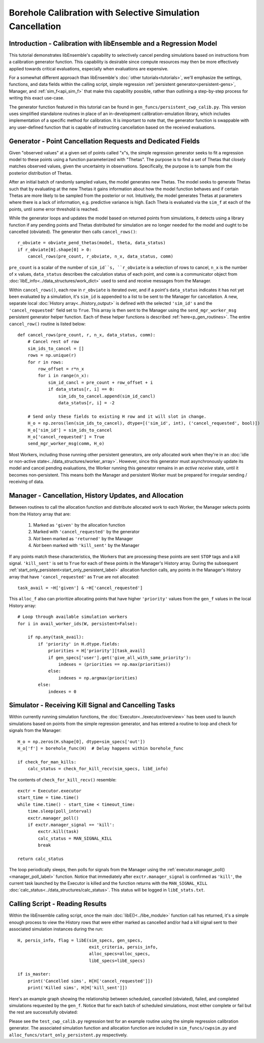 ===========================================================
Borehole Calibration with Selective Simulation Cancellation
===========================================================

Introduction - Calibration with libEnsemble and a Regression Model
------------------------------------------------------------------

This tutorial demonstrates libEnsemble's capability to selectively cancel pending
simulations based on instructions from a calibration generator function.
This capability is desirable since compute resources may then be more effectively
applied towards critical evaluations, especially when evaluations are expensive.

For a somewhat different approach than libEnsemble's :doc:`other tutorials<tutorials>`,
we'll emphasize the settings, functions, and data fields within the calling script, simple regression
:ref:`persistent generator<persistent-gens>`, Manager, and :ref:`sim_f<api_sim_f>`
that make this capability possible, rather than outlining a step-by-step process
for writing this exact use-case.

The generator function featured in this tutorial can be found in
``gen_funcs/persistent_cwp_calib.py``. This version uses simplified standalone
routines in place of an in-development calibration-emulation library, which includes
implementation of a specific method for calibration. It is important to note that,
the generator function is swappable with any user-defined function that is capable
of instructing cancellation based on the received evaluations.

Generator - Point Cancellation Requests and Dedicated Fields
------------------------------------------------------------

Given "observed values" at a given set of points called "x"s, the simple regression generator seeks to fit
a regression model to these points using a function parameterized with
"Thetas". The purpose is to find a set of Thetas that closely matches observed values, given the uncertainty in observations.
Specifically, the purpose is to sample from the posterior distribution of Thetas.

After an initial batch of randomly sampled values, the model generates
new Thetas. The model seeks to generate Thetas such that by evaluating at the new Thetas it gains
information about how the model function behaves and if certain Thetas are more likely to be
sampled from the posterior or not. Intuitively, the model generates Thetas at parameters where
there is a lack of information, e.g. predictive variance is high.
Each Theta is evaluated via the ``sim_f`` at each of the points, until some
error threshold is reached.

While the generator loops and updates the model based on returned
points from simulations, it detects using a library function if any pending points
and Thetas distributed for simulation are no longer needed for the model
and ought to be cancelled (obviated). The generator then calls ``cancel_rows()``::

    r_obviate = obviate_pend_thetas(model, theta, data_status)
    if r_obviate[0].shape[0] > 0:
        cancel_rows(pre_count, r_obviate, n_x, data_status, comm)

``pre_count`` is a scalar of the number of ``sim_id``s, ``r_obviate`` is a selection
of rows to cancel, ``n_x`` is the number of ``x`` values, ``data_status`` describes
the calculation status of each point, and ``comm`` is a communicator object from
:doc:`libE_info<../data_structures/work_dict>` used to send and receive messages from the Manager.

Within ``cancel_rows()``, each row in ``r_obviate`` is iterated over, and if a
point's ``data_status`` indicates it has not yet been evaluated by a simulation,
it's ``sim_id`` is appended to a list to be sent to the Manager for cancellation.
A new, separate local :doc:`History array<../history_output>` is defined with the
selected ``'sim_id'`` s and the ``'cancel_requested'`` field set to ``True``. This array is
then sent to the Manager using the ``send_mgr_worker_msg`` persistent generator
helper function. Each of these helper functions is described :ref:`here<p_gen_routines>`.
The entire ``cancel_row()`` routine is listed below::

    def cancel_rows(pre_count, r, n_x, data_status, comm):
        # Cancel rest of row
        sim_ids_to_cancel = []
        rows = np.unique(r)
        for r in rows:
            row_offset = r*n_x
            for i in range(n_x):
                sim_id_cancl = pre_count + row_offset + i
                if data_status[r, i] == 0:
                    sim_ids_to_cancel.append(sim_id_cancl)
                    data_status[r, i] = -2

        # Send only these fields to existing H row and it will slot in change.
        H_o = np.zeros(len(sim_ids_to_cancel), dtype=[('sim_id', int), ('cancel_requested', bool)])
        H_o['sim_id'] = sim_ids_to_cancel
        H_o['cancel_requested'] = True
        send_mgr_worker_msg(comm, H_o)

Most Workers, including those running other persistent generators, are only
allocated work when they're in an :doc:`idle or non-active state<../data_structures/worker_array>`.
However, since this generator must asynchronously update its model and
cancel pending evaluations, the Worker running this generator remains
in an *active receive* state, until it becomes non-persistent. This means
both the Manager and persistent Worker must be prepared for irregular sending /
receiving of data.

Manager - Cancellation, History Updates, and Allocation
-------------------------------------------------------

Between routines to call the allocation function and distribute allocated work
to each Worker, the Manager selects points from the History array that are:

    1) Marked as ``'given'`` by the allocation function
    2) Marked with ``'cancel_requested'`` by the generator
    3) *Not* been marked as ``'returned'`` by the Manager
    4) *Not* been marked with ``'kill_sent'`` by the Manager

If any points match these characteristics, the Workers that are processing these
points are sent ``STOP`` tags and a kill signal. ``'kill_sent'``
is set to ``True`` for each of these points in the Manager's History array. During
the subsequent :ref:`start_only_persistent<start_only_persistent_label>` allocation
function calls, any points in the Manager's History array that have ``'cancel_requested'``
as ``True`` are not allocated::

    task_avail = ~H['given'] & ~H['cancel_requested']

This ``alloc_f`` also can prioritize allocating points that have
higher ``'priority'`` values from the ``gen_f`` values in the local History array::

    # Loop through available simulation workers
    for i in avail_worker_ids(W, persistent=False):

        if np.any(task_avail):
            if 'priority' in H.dtype.fields:
                priorities = H['priority'][task_avail]
                if gen_specs['user'].get('give_all_with_same_priority'):
                    indexes = (priorities == np.max(priorities))
                else:
                    indexes = np.argmax(priorities)
            else:
                indexes = 0

Simulator - Receiving Kill Signal and Cancelling Tasks
------------------------------------------------------

Within currently running simulation functions, the :doc:`Executor<../executor/overview>`
has been used to launch simulations based on points from the simple regression generator,
and has entered a routine to loop and check for signals from the Manager::

    H_o = np.zeros(H.shape[0], dtype=sim_specs['out'])
    H_o['f'] = borehole_func(H)  # Delay happens within borehole_func

    if check_for_man_kills:
        calc_status = check_for_kill_recv(sim_specs, libE_info)

The contents of ``check_for_kill_recv()`` resemble::

    exctr = Executor.executor
    start_time = time.time()
    while time.time() - start_time < timeout_time:
        time.sleep(poll_interval)
        exctr.manager_poll()
        if exctr.manager_signal == 'kill':
            exctr.kill(task)
            calc_status = MAN_SIGNAL_KILL
            break

    return calc_status

The loop periodically sleeps, then polls for signals from the Manager using
the :ref:`executor.manager_poll()<manager_poll_label>` function. Notice that
immediately after ``exctr.manager_signal`` is confirmed as ``'kill'``, the current
task launched by the Executor is killed and the function returns with the
``MAN_SIGNAL_KILL`` :doc:`calc_status<../data_structures/calc_status>`.
This status will be logged in ``libE_stats.txt``.

Calling Script - Reading Results
--------------------------------

Within the libEnsemble calling script, once the main :doc:`libE()<../libe_module>`
function call has returned, it's a simple enough process to view the History rows
that were either marked as cancelled and/or had a kill signal sent to their
associated simulation instances during the run::

    H, persis_info, flag = libE(sim_specs, gen_specs,
                                exit_criteria, persis_info,
                                alloc_specs=alloc_specs,
                                libE_specs=libE_specs)

    if is_master:
        print('Cancelled sims', H[H['cancel_requested']])
        print('Killed sims', H[H['kill_sent']])

Here's an example graph showing the relationship between scheduled, cancelled (obviated),
failed, and completed simulations requested by the ``gen_f``. Notice that for each
batch of scheduled simulations, most either complete or fail but the rest are
successfully obviated:

.. image:: ../images/numparam.png
  :alt: cwp_sample_graph

Please see the ``test_cwp_calib.py`` regression test for an example
routine using the simple regression calibration generator.
The associated simulation function and allocation function are included in
``sim_funcs/cwpsim.py`` and ``alloc_funcs/start_only_persistent.py`` respectively.
